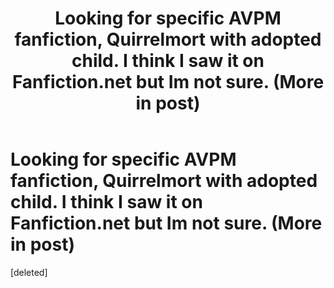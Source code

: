 #+TITLE: Looking for specific AVPM fanfiction, Quirrelmort with adopted child. I think I saw it on Fanfiction.net but Im not sure. (More in post)

* Looking for specific AVPM fanfiction, Quirrelmort with adopted child. I think I saw it on Fanfiction.net but Im not sure. (More in post)
:PROPERTIES:
:Score: 3
:DateUnix: 1562725455.0
:DateShort: 2019-Jul-10
:FlairText: What's That Fic?
:END:
[deleted]

